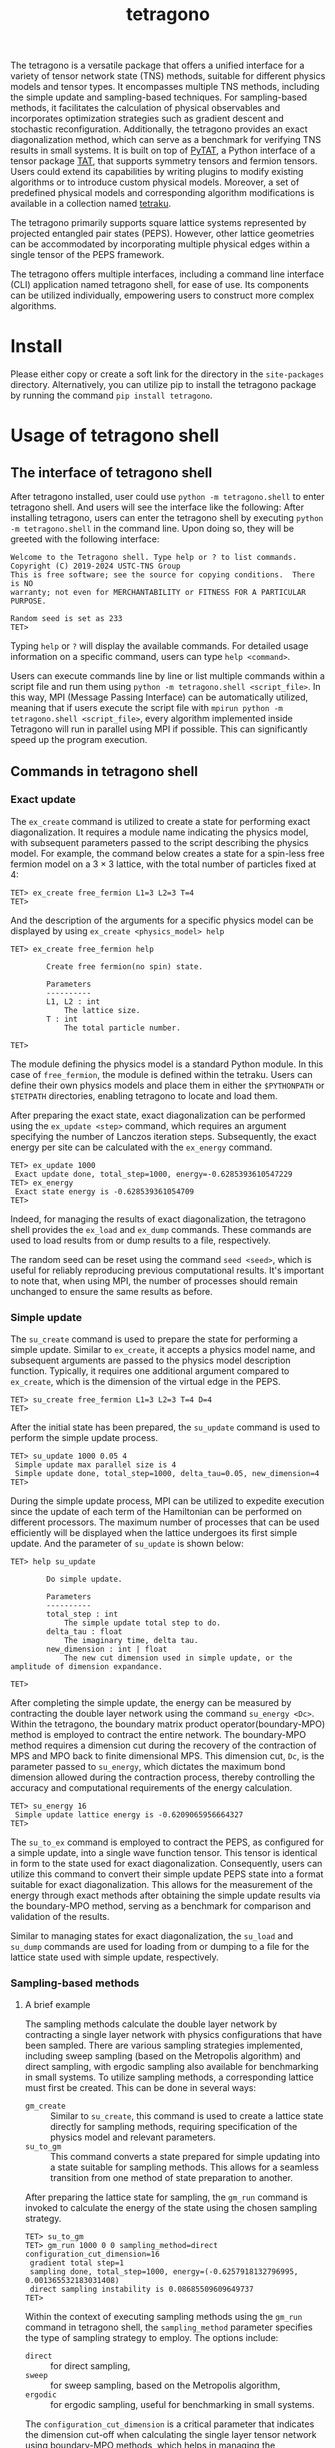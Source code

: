 #+TITLE: tetragono
#+OPTIONS: toc:nil
#+LATEX_CLASS: koma-book
#+LATEX_HEADER: \usepackage{fancyvrb}
#+LATEX_HEADER: \usepackage{fvextra}
#+LATEX_HEADER: \usepackage{indentfirst}
#+LATEX_HEADER: \usepackage{minted}
#+LATEX_HEADER: \usemintedstyle{emacs}
#+begin_src emacs-lisp :exports none :results silent
  (setq org-latex-pdf-process
        '("pdflatex -shell-escape -interaction nonstopmode -output-directory %o %f"
          "bibtex %b"
          "pdflatex -shell-escape -interaction nonstopmode -output-directory %o %f"
          "pdflatex -shell-escape -interaction nonstopmode -output-directory %o %f"))

  (defun ek/babel-ansi ()
    (when-let ((beg (org-babel-where-is-src-block-result nil nil)))
      (save-excursion
        (goto-char beg)
        (when (looking-at org-babel-result-regexp)
          (let ((end (org-babel-result-end))
                (ansi-color-context-region nil))
            (ansi-color-apply-on-region beg end))))))
  (add-hook 'org-babel-after-execute-hook 'ek/babel-ansi)
  (setq org-babel-min-lines-for-block-output 1)

  (defun my-latex-export-src-blocks (text backend info)
    (when (org-export-derived-backend-p backend 'latex)
      (with-temp-buffer
        (insert text)
        ;; replace verbatim env by minted
        (goto-char (point-min))
        (replace-string "\\begin{verbatim}" "\\begin{minted}{python}")
        (replace-string "\\end{verbatim}" "\\end{minted}")
        (buffer-substring-no-properties (point-min) (point-max)))))
  (setq org-export-filter-src-block-functions '(my-latex-export-src-blocks))

  (defun my-latex-export-example-blocks (text backend info)
    (when (org-export-derived-backend-p backend 'latex)
      (with-temp-buffer
        (insert text)
        ;; replace verbatim env by Verbatim
        (goto-char (point-min))
        (replace-string "\\begin{verbatim}" "\\begin{Verbatim}[breaklines=true, breakanywhere=true]")
        (replace-string "\\end{verbatim}" "\\end{Verbatim}")
        (buffer-substring-no-properties (point-min) (point-max)))))
  (setq org-export-filter-example-block-functions '(my-latex-export-example-blocks))

  (add-to-list 'org-latex-classes
               '("koma-book" "\\documentclass{scrbook}"
                 ("\\section{%s}" . "\\section*{%s}")
                 ("\\subsection{%s}" . "\\subsection*{%s}")
                 ("\\subsubsection{%s}" . "\\subsubsection*{%s}")
                 ("\\paragraph{%s}" . "\\paragraph*{%s}")
                 ("\\subparagraph{%s}" . "\\subparagraph*{%s}")))
#+end_src


The tetragono is a versatile package that offers a unified interface for a variety of tensor network state (TNS) methods, suitable for different physics models and tensor types.
It encompasses multiple TNS methods, including the simple update and sampling-based techniques.
For sampling-based methods, it facilitates the calculation of physical observables and incorporates optimization strategies such as gradient descent and stochastic reconfiguration.
Additionally, the tetragono provides an exact diagonalization method, which can serve as a benchmark for verifying TNS results in small systems.
It is built on top of [[https://github.com/USTC-TNS/TNSP/tree/main/PyTAT][PyTAT]], a Python interface of a tensor package [[https://github.com/USTC-TNS/TNSP/tree/main/TAT][TAT]], that supports symmetry tensors and fermion tensors.
Users could extend its capabilities by writing plugins to modify existing algorithms or to introduce custom physical models.
Moreover, a set of predefined physical models and corresponding algorithm modifications is available in a collection named [[https://github.com/USTC-TNS/TNSP/tree/main/tetraku][tetraku]].

The tetragono primarily supports square lattice systems represented by projected entangled pair states (PEPS).
However, other lattice geometries can be accommodated by incorporating multiple physical edges within a single tensor of the PEPS framework.

The tetragono offers multiple interfaces, including a command line interface (CLI) application named tetragono shell, for ease of use.
Its components can be utilized individually, empowering users to construct more complex algorithms.

* Install

Please either copy or create a soft link for the directory in the =site-packages= directory.
Alternatively, you can utilize pip to install the tetragono package by running the command =pip install tetragono=.

* Usage of tetragono shell

** The interface of tetragono shell

After tetragono installed, user could use =python -m tetragono.shell= to enter tetragono shell. And users will see the interface like the following:
After installing tetragono, users can enter the tetragono shell by executing =python -m tetragono.shell= in the command line.
Upon doing so, they will be greeted with the following interface:
#+begin_example
Welcome to the Tetragono shell. Type help or ? to list commands.
Copyright (C) 2019-2024 USTC-TNS Group
This is free software; see the source for copying conditions.  There is NO
warranty; not even for MERCHANTABILITY or FITNESS FOR A PARTICULAR PURPOSE.

Random seed is set as 233
TET>
#+end_example
Typing =help= or =?= will display the available commands. For detailed usage information on a specific command, users can type =help <command>=.

Users can execute commands line by line or list multiple commands within a script file and run them using =python -m tetragono.shell <script_file>=.
In this way, MPI (Message Passing Interface) can be automatically utilized, meaning that if users execute the script file with =mpirun python -m tetragono.shell <script_file>=,
every algorithm implemented inside Tetragono will run in parallel using MPI if possible.
This can significantly speed up the program execution.

** Commands in tetragono shell

*** Exact update

The =ex_create= command is utilized to create a state for performing exact diagonalization.
It requires a module name indicating the physics model, with subsequent parameters passed to the script describing the physics model.
For example, the command below creates a state for a spin-less free fermion model on a $3 \times 3$ lattice, with the total number of particles fixed at $4$:
#+begin_example
TET> ex_create free_fermion L1=3 L2=3 T=4
TET>
#+end_example
And the description of the arguments for a specific physics model can be displayed by using =ex_create <physics_model> help=
#+begin_example
TET> ex_create free_fermion help

        Create free fermion(no spin) state.

        Parameters
        ----------
        L1, L2 : int
            The lattice size.
        T : int
            The total particle number.

TET>
#+end_example

The module defining the physics model is a standard Python module.
In this case of =free_fermion=, the module is defined within the tetraku.
Users can define their own physics models and place them in either the =$PYTHONPATH= or =$TETPATH= directories, enabling tetragono to locate and load them.

After preparing the exact state, exact diagonalization can be performed using the =ex_update <step>= command, which requires an argument specifying the number of Lanczos iteration steps.
Subsequently, the exact energy per site can be calculated with the =ex_energy= command.
#+begin_example
TET> ex_update 1000
 Exact update done, total_step=1000, energy=-0.6285393610547229
TET> ex_energy
 Exact state energy is -0.628539361054709
TET>
#+end_example

Indeed, for managing the results of exact diagonalization, the tetragono shell provides the =ex_load= and =ex_dump= commands.
These commands are used to load results from or dump results to a file, respectively.

The random seed can be reset using the command =seed <seed>=, which is useful for reliably reproducing previous computational results.
It's important to note that, when using MPI, the number of processes should remain unchanged to ensure the same results as before.

*** Simple update

The =su_create= command is used to prepare the state for performing a simple update.
Similar to =ex_create=, it accepts a physics model name, and subsequent arguments are passed to the physics model description function.
Typically, it requires one additional argument compared to =ex_create=, which is the dimension of the virtual edge in the PEPS.
#+begin_example
TET> su_create free_fermion L1=3 L2=3 T=4 D=4
TET>
#+end_example
After the initial state has been prepared, the =su_update= command is used to perform the simple update process.
#+begin_example
TET> su_update 1000 0.05 4
 Simple update max parallel size is 4
 Simple update done, total_step=1000, delta_tau=0.05, new_dimension=4
TET>
#+end_example
During the simple update process, MPI can be utilized to expedite execution since the update of each term of the Hamiltonian can be performed on different processors.
The maximum number of processes that can be used efficiently will be displayed when the lattice undergoes its first simple update.
And the parameter of =su_update= is shown below:
#+begin_example
TET> help su_update

        Do simple update.

        Parameters
        ----------
        total_step : int
            The simple update total step to do.
        delta_tau : float
            The imaginary time, delta tau.
        new_dimension : int | float
            The new cut dimension used in simple update, or the amplitude of dimension expandance.

TET>
#+end_example

After completing the simple update, the energy can be measured by contracting the double layer network using the command =su_energy <Dc>=.
Within the tetragono, the boundary matrix product operator(boundary-MPO) method is employed to contract the entire network.
The boundary-MPO method requires a dimension cut during the recovery of the contraction of MPS and MPO back to finite dimensional MPS.
This dimension cut, =Dc=, is the parameter passed to =su_energy=, which dictates the maximum bond dimension allowed during the contraction process,
thereby controlling the accuracy and computational requirements of the energy calculation.
#+begin_example
TET> su_energy 16
 Simple update lattice energy is -0.6209065956664327
TET>
#+end_example

The =su_to_ex= command is employed to contract the PEPS, as configured for a simple update, into a single wave function tensor.
This tensor is identical in form to the state used for exact diagonalization.
Consequently, users can utilize this command to convert their simple update PEPS state into a format suitable for exact diagonalization.
This allows for the measurement of the energy through exact methods after obtaining the simple update results via the boundary-MPO method,
serving as a benchmark for comparison and validation of the results.

Similar to managing states for exact diagonalization,
the =su_load= and =su_dump= commands are used for loading from or dumping to a file for the lattice state used with simple update, respectively.

*** Sampling-based methods

**** A brief example

The sampling methods calculate the double layer network by contracting a single layer network with physics configurations that have been sampled.
There are various sampling strategies implemented, including sweep sampling (based on the Metropolis algorithm) and direct sampling,
with ergodic sampling also available for benchmarking in small systems.
To utilize sampling methods, a corresponding lattice must first be created. This can be done in several ways:
+ =gm_create= :: Similar to =su_create=, this command is used to create a lattice state directly for sampling methods, requiring specification of the physics model and relevant parameters.
+ =su_to_gm= :: This command converts a state prepared for simple updating into a state suitable for sampling methods. This allows for a seamless transition from one method of state preparation to another.
After preparing the lattice state for sampling, the =gm_run= command is invoked to calculate the energy of the state using the chosen sampling strategy.
#+begin_example
TET> su_to_gm
TET> gm_run 1000 0 0 sampling_method=direct configuration_cut_dimension=16
 gradient total step=1
 sampling done, total_step=1000, energy=(-0.6257918132796995, 0.001365532183031408)
 direct sampling instability is 0.08685509609649737
TET>
#+end_example

Within the context of executing sampling methods using the =gm_run= command in tetragono shell,
the =sampling_method= parameter specifies the type of sampling strategy to employ. The options include:
+ =direct= :: for direct sampling,
+ =sweep= :: for sweep sampling, based on the Metropolis algorithm,
+ =ergodic= :: for ergodic sampling, useful for benchmarking in small systems.

The =configuration_cut_dimension= is a critical parameter that indicates the dimension cut-off when calculating the single layer tensor network using boundary-MPO methods,
which helps in managing the computation's accuracy and efficiency.
The first of the three parameters mentioned specifies the number of sampling iterations, which in the provided example is =1000=.
The significance of the latter two parameters will be introduced later.

The outcome of the computation delivering an energy measurement of $-0.625\cdots$,
with an estimated error bar of $0.001\cdots$ illustrates the ability to achieve precise results through sampling methods.
In the context of direct sampling, a reweighting technique is employed, wherein configurations are sampled from an approximate distribution,
and then the weights of these configurations are adjusted (reweighted) to obtain accurate results.
However, the accuracy of the reweighting technique heavily relies on how closely the approximate distribution matches the desired distribution.
If the approximation deviates significantly from the target distribution, the results will exhibit larger errors.
The discrepancy, or distance, between the two distributions is gauged by the sampling instability.
To decrease the sampling instability and thus improve the accuracy of results obtained through direct sampling,
increasing the parameter =direct_sampling_cut_dimension= can be beneficial.
This parameter determines the dimension cut-off when calculating approximate distribution during the direct sampling process.
By default, this parameter is set to 4, which is normally sufficient for a wide range of applications.

*** Gradient descent and stochastic reconfiguration

Sampling methods can also be used to perform gradient descent,
which is controlled by two out of the first three parameters: total gradient steps and gradient step size.
#+begin_example
TET> gm_run 1000 4 0.001 sampling_method=direct configuration_cut_dimension=16
 gradient total step=4
 sampling done, total_step=1000, energy=(-0.6257918132796995, 0.001365532183031408)
 direct sampling instability is 0.08685509609649737
 grad 0/4, step_size=0.001
 sampling done, total_step=1000, energy=(-0.6225526013871534, 0.0012962886011511588)
 direct sampling instability is 0.07429461284695354
 grad 1/4, step_size=0.001
 sampling done, total_step=1000, energy=(-0.6223814365145698, 0.0013008765678379666)
 direct sampling instability is 0.08049558849801
 grad 2/4, step_size=0.001
 sampling done, total_step=1000, energy=(-0.6243932451431334, 0.0013174132249484853)
 direct sampling instability is 0.07427514182038164
 grad 3/4, step_size=0.001
TET> EOF
#+end_example

There are several parameters for controlling gradient descent:
+ =use_fix_relative_step_size= :: Can be set to =False= (default) or =True=.
  By default, the passed-in step size is the absolute step size. Set this parameter to =True= to use relative step size instead.
+ =use_line_search= :: Can be set to =False= (default) or =True=. Set this parameter to =True= to perform line search during gradient descent.
  If line search is enabled, the provided step size will serve as the initial relative step size.
+ =use_random_gradient= :: Can be set to =False= (default) or =True=.
  If set to =True=, the amplitude of each gradient element is ignored and substituted with a random number; only the sign of the gradient element is utilized.
+ =momentum_parameter= :: Enables momentum within gradient descent. If left at the default value of =0=, no momentum is applied.
  Setting it to =1= will result in the state continuously changing in the initial direction, completely neglecting the gradient.

The tetragono also implements stochastic reconfiguration, enabled by setting the pamameter =use_natural_gradient= to =True=.
If stochastic reconfiguration is enabled, the conjugate gradient (CG) method is used internally to perform the inverse of the metric.
The step of the conjugate gradient is controlled by =conjugate_gradient_method_step=, which defaults to =20=.
Another parameter, =conjugate_gradient_method_error=, is used to terminate the process if a specified error is reached during CG.
When using this parameter, users typically need to set =conjugate_gradient_method_step= to =-1= to disable the step number check.

During the gradient descent of stochastic reconfiguration, users may wish to save the state at every step to guard against unexpected program interruptions.
This is facilitated by the parameter =save_state_file= and =save_configuration_file=, which save the current state and currently sampled configuration, respectively.
The saved configuration is particularly useful for sweep sampling, as sweep sampling requires an initial configuration at startup.

*** The sweep sampling

The sweep sampling methods start with an initial configuration and run a Markov chain from that point.
The initial configuration could be set manually or determined through direct sampling for convenience.
If a user wishes to manually initialize the configuration, the command =gm_conf_create= is utilized.
Typically, =gm_conf_eq=, whose parameters are similar to those of =gm_run=, is employed to equilibrate the recently initialized configuration.
#+begin_example
TET> su_create heisenberg 3 3 D=4 J=-1
TET> su_update 100 0.01 4
 Simple update max parallel size is 4
 Simple update done, total_step=100, delta_tau=0.01, new_dimension=4
TET> su_to_gm
TET> gm_conf_create heisenberg.neel
TET> gm_conf_eq 10 configuration_cut_dimension=16
 equilibium done, total_step=10
TET> gm_run 100 0 0 configuration_cut_dimension=16 sampling_method=sweep
 gradient total step=1
 sampling done, total_step=100, energy=(-0.5211663949797498, 0.00283191661212987)
TET>
#+end_example
In the example above, we create a lattice for the Heisenberg model, perform a simple update, and convert it to a lattice suitable for the sampling method.
Then, we create a Neel state as the configuration, followed by equilibrating the configuration.
Subsequently, we employ sweep sampling to calculate the energy.
In this context, both the Heisenberg model and the Neel state are defined within tetraku.
Lastly, =gm_conf_dump= and =gm_conf_load= are used to dump to or load from a file for the configuration, respectively.

** Plugins for tetragono

*** Definition of physics models

The definition of physics models in tetraku is achieved by defining plugins.
A Python module intended to define a physics model needs to contain two functions: =abstract_state= and =abstract_lattice=.
To introduce more comprehensive functionality, here we provide an example of defining a free fermion model with a fixed particle number on a honeycomb lattice.

The function =abstract_state= declares the basic tensor type and the lattice shape, the total symmetry representation(the total quantum numbers), physics edges, and the Hamiltonian of a system.
#+begin_src python :eval never
  import TAT
  import tetragono as tet


  def abstract_state(L1, L2, T):
      state = tet.AbstractState(TAT.FermiU1.D.Tensor, L1, L2)
      for l1 in range(L1):
          for l2 in range(L2):
              if (l1, l2) != (0, 0):
                  state.physics_edges[l1, l2, 0] = [(0, 1), (1, 1)]
              if (l1, l2) != (L1 - 1, L2 - 1):
                  state.physics_edges[l1, l2, 1] = [(0, 1), (1, 1)]
      state.total_symmetry = T
      CC = tet.common_tensor.Parity.CC.to(float)
      for l1 in range(L1):
          for l2 in range(L2):
              if l1 != 0:
                  state.hamiltonians[(l1 - 1, l2, 1), (l1, l2, 0)] = CC
              if l2 != 0:
                  state.hamiltonians[(l1, l2 - 1, 1), (l1, l2, 0)] = CC
              if (l1, l2) != (0, 0) and (l1, l2) != (L1 - 1, L2 - 1):
                  state.hamiltonians[(l1, l2, 0), (l1, l2, 1)] = CC
      return state
#+end_src
In the code snippet above, we declare a lattice of size =L1 * L2= with the tensor type specified as a fermion $U(1)$ tensor.
Then, we specify edges for every tensor, where each tensor has two physics edges except for the upper left corner and lower right corner tensors,
which each have only a single physical edge.
Within tetragono, physics edges are distinguished by orbit indices.
For a honeycomb geometry, each site has physics edges with indices $0$ and $1$, except for the site at $(0,0)$, which only has an index $1$,
and the site at $(L1-1,L2-1)$, which only has an index $0$.
All physics edges in this model are identical, characterized by a list of pairs of quantum numbers and their respective degeneracy.

Subsequently, we declare the total symmetry representation as =T=, representing the total particle number of the system.
We then retrieve the tensor predefined in tetragono and apply it to all nearest neighbor sites on the honeycomb lattice.
For every row except the first, the index $0$ of the current site has a =CC= interaction with index $1$ of the corresponding site in the previous row.
Similarly, for every column except the first, the index $0$ of the current site has a =CC= interaction with index $1$ of the corresponding site in the previous column.
Moreover, for all sites except for the upper left and lower right corners, there is a =CC= interaction between the two orbit indices within the same site.

The function =abstract_lattice= is utilized to declare all virtual edges inside a projected entangled pair state (PEPS). Here's an example:
#+begin_src python :eval never
  def abstract_lattice(L1, L2, D, T):
      state = tet.AbstractLattice(abstract_state(L1, L2, T))
      tt = T / state.L1
      for l1 in range(state.L1 - 1):
          Q = int(T * (state.L1 - l1 - 1) / state.L1)
          state.virtual_bond[l1, 0, "D"] = [
              (Q - 1, D),
              (Q, D),
              (Q + 1, D),
          ]
      for l1 in range(state.L1):
          for l2 in range(state.L2 - 1):
              Q = int(tt * (state.L2 - l2 - 1) / state.L2)
              state.virtual_bond[l1, l2, "R"] = [
                  (Q - 1, D),
                  (Q, D),
                  (Q + 1, D),
              ]
      for l1 in range(state.L1 - 1):
          for l2 in range(1, state.L2):
              state.virtual_bond[l1, l2, "D"] = [
                  (0, D),
              ]

      return state
#+end_src
By default, the total symmetry representation is presented as an extra edge at site $(0, 0)$,
so we need to distribute this particle number(total symmetry representation) throughout the entire PEPS.
To achieve this, we first propagate along sites $(0,0)$, $(1,0)$, ..., moving downwards, leaving approximately =tt = T / state.L1= particles at each row.
Subsequently, we propagate within each row, similar to the previous step, with each column retaining roughly =tt / state.L2= particles.
Lastly, we define trivial edges for the remaining edges inside the PEPS.

Once these two functions are defined in a Python module, we can utilize tetragono to execute any algorithm implemented inside for this physics model.
Users only need to place the module describing the physics model in a path that Python can import or in a path included in the environment variable =$TETPATH=,
so tetragono knows where to load it.

*** Measurement of observables

To measure observables during sampling methods, a plugin describing the observables is used.
This plugin is a Python module containing functions =measurement= and =save_result=.
For instance, the code below demonstrates how to measure $S_z^i S_z^j$ on the Heisenberg model.
#+begin_src python :eval never
  import tetragono as tet
  from tetragono.common_tensor.tensor_toolkit import (
      rename_io,
      kronecker_product,
  )


  def measurement(state):
      Sz = tet.common_tensor.No.pauli_z.to(float) / 2
      SzSz = kronecker_product(rename_io(Sz, [0]), rename_io(Sz, [1]))
      return { \
          ((i1, i2, 0), (j1, j2, 0)): SzSz \
          for [i1, i2] in state.sites() \
          for [j1, j2] in state.sites() \
          if (i1, i2) != (j1, j2) \
      }


  def save_result(state, result, whole_result):
      with open("SzSz.log", "a", encoding="utf-8") as file:
          print(result, file=file)
#+end_src
To describe observables, a dictionary mapping the sequence of coordinates of the physics edges to the tensor should be returned by the =measurement= function.
The =save_result= function serves as a handler to save the measurement results.s
Here, the coordinates of the physics edges are specified in a tuple containing the coordinate of the tensor and the orbit index.

Once the observables description file is created, passing it to the argument =measurement= of the command =gm_run= will perform the sampling method with these observables measured.

*** Hopping rules inside sweep sampling

Sweep sampling is a modified Metropolis sampling method that reuses the intermediate results of the configuration calculation to speed up the intervals of Metropolis sampling.
By default, the hopping rules of the Markov chain use the model's Hamiltonian directly.
However, users might want to alter this for various reasons, such as excluding next-nearest hopping to speed up configuration calculation,
or adding another hopping term to ensure the ergodicity of the Markov chain.
To accommodate custom hopping rules, one can define a plugin with the function =hopping_hamiltonians=, which returns a "fake" Hamiltonian description dictionary.
#+begin_src python :eval never
  import TAT
  import tetragono as tet


  def hopping_resultltonians(state):
      pauli_x_pauli_x = tet.common_tensor.No.pauli_x_pauli_x.to(float)
      pauli_y_pauli_y = tet.common_tensor.No.pauli_y_pauli_y.to(float)
      hopping = pauli_x_pauli_x + pauli_y_pauli_y
      result = {}
      for [l1, l2] in state.sites()
              if l1 != 0:
                  result[(l1 - 1, l2, 0), (l1, l2, 0)] = hopping
              if l2 != 0:
                  result[(l1, l2 - 1, 0), (l1, l2, 0)] = hopping

      return result
#+end_src
This example creates a fake Hamiltonian for hopping only to the nearest neighbor sites.
Please note that in this context, the amplitude of the elements in the tensor is not important.
The tetragono will attempt to hop across all non-zero terms inside the tensor, ignoring the absolute values.
